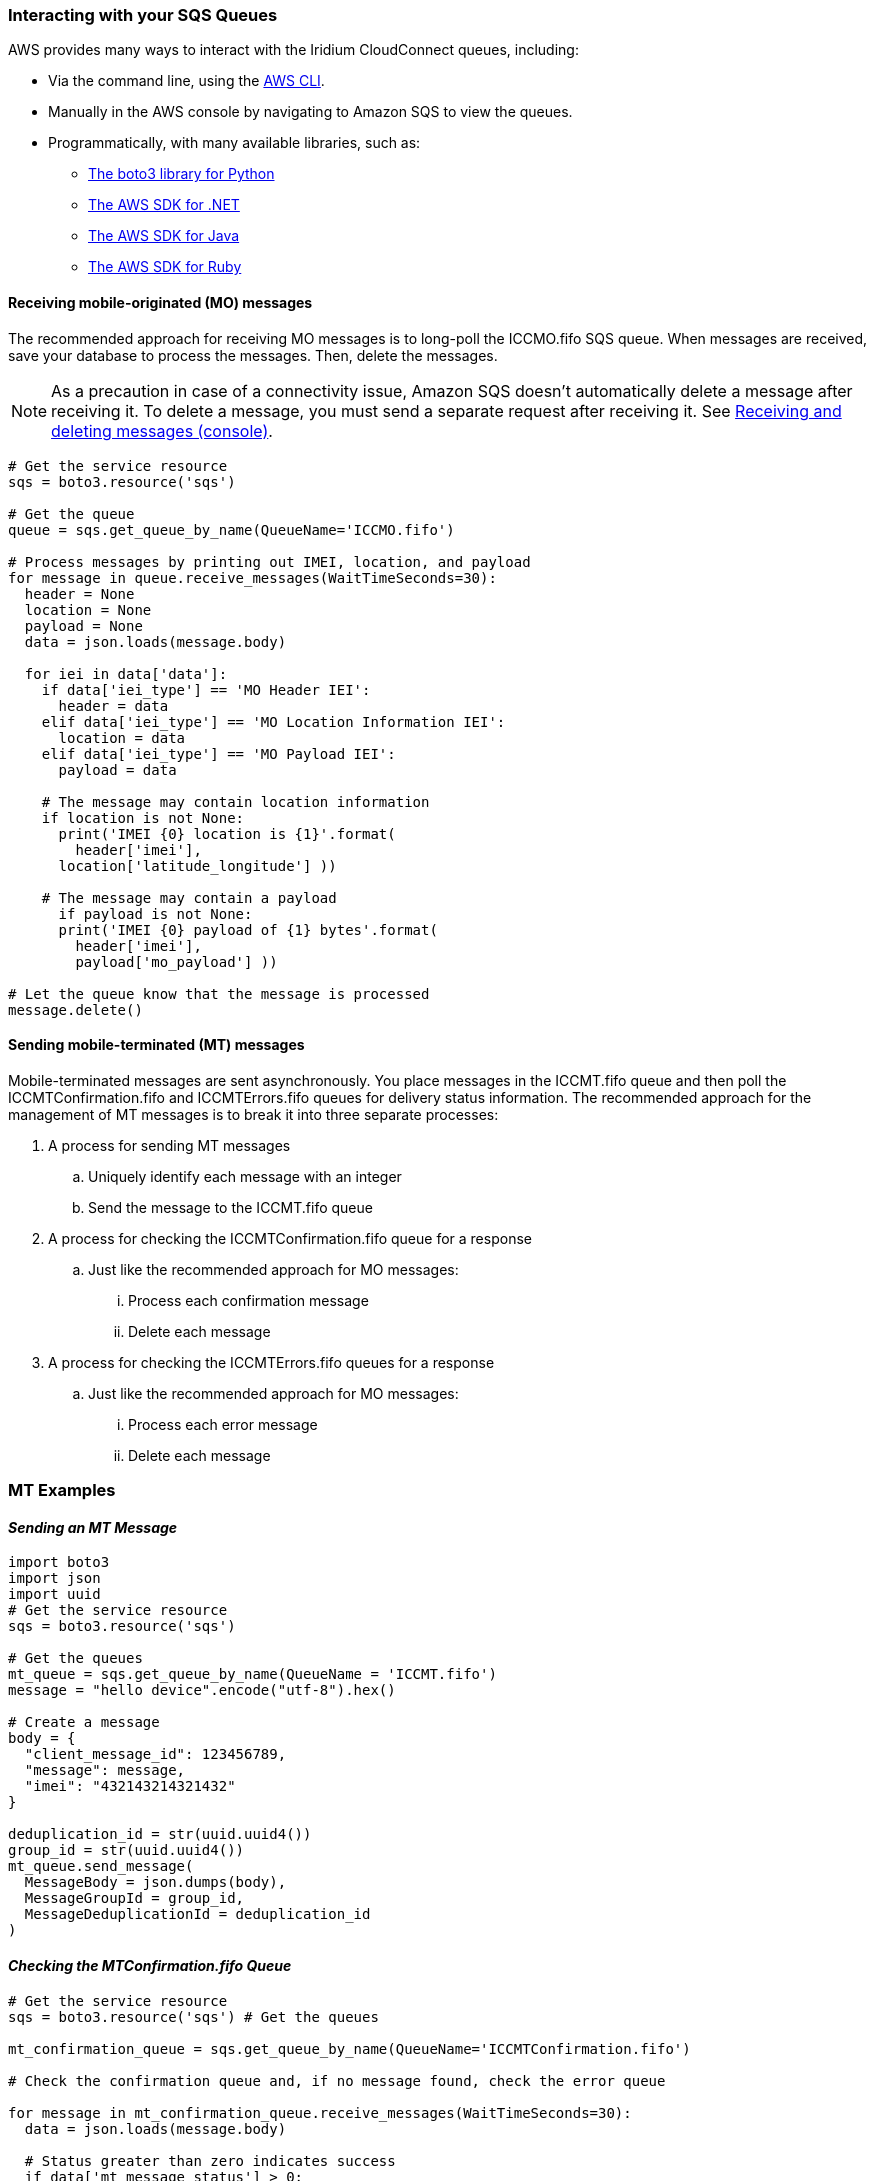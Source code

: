 // Add steps as necessary for accessing the software, post-configuration, and testing. Don’t include full usage instructions for your software, but add links to your product documentation for that information.
//Should any sections not be applicable, remove them


=== Interacting with your SQS Queues

AWS provides many ways to interact with the Iridium CloudConnect queues, including:

* Via the command line, using the https://docs.aws.amazon.com/cli/latest/userguide/cli-chap-install.html[AWS CLI^].

* Manually in the AWS console by navigating to Amazon SQS to view the queues.
* Programmatically, with many available libraries, such as:
** https://boto3.amazonaws.com/v1/documentation/api/latest/index.html[The boto3 library for Python^]
** https://aws.amazon.com/sdk-for-net/[The AWS SDK for .NET^]
** https://aws.amazon.com/sdk-for-java/[The AWS SDK for Java^]
** https://aws.amazon.com/sdk-for-ruby/[The AWS SDK for Ruby^]

==== Receiving mobile-originated (MO) messages

The recommended approach for receiving MO messages is to long-poll the ICCMO.fifo SQS queue. When messages are received, save your database to process the messages. Then, delete the messages.

NOTE: As a precaution in case of a connectivity issue, Amazon SQS doesn't automatically delete a message after receiving it. To delete a message, you must send a separate request after receiving it. See https://docs.aws.amazon.com/AWSSimpleQueueService/latest/SQSDeveloperGuide/sqs-using-receive-delete-message.html[Receiving and deleting messages (console)^].

```
# Get the service resource
sqs = boto3.resource('sqs')

# Get the queue
queue = sqs.get_queue_by_name(QueueName='ICCMO.fifo')

# Process messages by printing out IMEI, location, and payload
for message in queue.receive_messages(WaitTimeSeconds=30):
  header = None
  location = None
  payload = None
  data = json.loads(message.body)

  for iei in data['data']:
    if data['iei_type'] == 'MO Header IEI':
      header = data
    elif data['iei_type'] == 'MO Location Information IEI':
      location = data
    elif data['iei_type'] == 'MO Payload IEI':
      payload = data

    # The message may contain location information
    if location is not None:
      print('IMEI {0} location is {1}'.format(
        header['imei'],
      location['latitude_longitude'] ))

    # The message may contain a payload
      if payload is not None:
      print('IMEI {0} payload of {1} bytes'.format(
        header['imei'],
        payload['mo_payload'] ))

# Let the queue know that the message is processed
message.delete()
```

==== Sending mobile-terminated (MT) messages

Mobile-terminated messages are sent asynchronously. You place messages in the ICCMT.fifo
queue and then poll the ICCMTConfirmation.fifo and ICCMTErrors.fifo
queues for delivery status information. The recommended approach for the
management of MT messages is to break it into three separate processes:

. A process for sending MT messages
.. Uniquely identify each message with an integer
.. Send the message to the ICCMT.fifo queue
. A process for checking the ICCMTConfirmation.fifo queue for a response
.. Just like the recommended approach for MO messages:
... Process each confirmation message
... Delete each message
. A process for checking the ICCMTErrors.fifo queues for a response
.. Just like the recommended approach for MO messages:
... Process each error message
... Delete each message

=== MT Examples

==== _Sending an MT Message_

```
import boto3
import json
import uuid
# Get the service resource
sqs = boto3.resource('sqs')

# Get the queues
mt_queue = sqs.get_queue_by_name(QueueName = 'ICCMT.fifo')
message = "hello device".encode("utf-8").hex()

# Create a message
body = {
  "client_message_id": 123456789,
  "message": message,
  "imei": "432143214321432"
}

deduplication_id = str(uuid.uuid4())
group_id = str(uuid.uuid4())
mt_queue.send_message(
  MessageBody = json.dumps(body),
  MessageGroupId = group_id,
  MessageDeduplicationId = deduplication_id
)
```

==== _Checking the MTConfirmation.fifo Queue_

```
# Get the service resource
sqs = boto3.resource('sqs') # Get the queues

mt_confirmation_queue = sqs.get_queue_by_name(QueueName='ICCMTConfirmation.fifo')

# Check the confirmation queue and, if no message found, check the error queue

for message in mt_confirmation_queue.receive_messages(WaitTimeSeconds=30):
  data = json.loads(message.body)

  # Status greater than zero indicates success
  if data['mt_message_status'] > 0:
    print("Message {0} is queued for delivery to IMEI {1} in position{2}".format(
      data['unique_client_message_id'],
      data['imei'],
      data['mt_message_status']))
  else:
    print("Message {0} was not sent to IMEI {0}".format(
      data['unique_client_message_id'],
      data['imei']))

# Let the queue know that the message is processed
message.delete()
```

==== _Checking the MTErrors.fifo Queue_

```
# Get the service resource
sqs = boto3.resource('sqs')

# Get the queues
mt_errors_queue = sqs.get_queue_by_name(QueueName='ICCMTErrors.fifo')

# Check the confirmation queue and, if no message found, check the errorqueue

for message in mt_errors_queue.receive_messages(WaitTimeSeconds=30):
  print(message.body)

# Let the queue know that the message is processed
message.delete()
```

=== Provisioning

Devices must be provisioned using Iridium SPNet or Iridium Web Services (IWS). The provisioning address format is `address:port`, which corresponds to the customer origin and destination.


==== Provisioning Setting

// aklsdjfklasdf
//
// |===
// |Parameter|Value |Description
// |CloudConnect IP address |lb1.istcloudconnect.com |Destination IP address for CloudConnect
// |Port |XXXXXX |Unique number associated with customer
// |===

=== Data Format

When Iridium CloudConnect processes data from your device, it puts it in a JSON object that is exchanged between your SQS and the Iridium gateway through Iridium CloudConnect. 

The JSON object contains additional information about the device, and message payload and header information, in the following format.

==== JSON format

===== _JSON Example_

```
{
    "api_version": 1,
    "data": {
        "mo_header": {
            "cdr_reference": 1179650258,
            "session_status_int": 0,
            "session_status": "No error.",
            "momsn": 58939,
            "mtmsn": 0,
            "imei": "300334010407160",
            "time_of_session": "2019-12-16 15:04:09"
        },
        "location_information": {
            "cep_radius": 10,
            "latitude": "38.52137",
            "longitude": "-77.12970"
        },
        "payload": "746573746d756963"
    }
}
```
The JSON key:value pairs values align with SBD developer documentation,
repeated as a reference towards the end of this document. Please consult
the Iridium SBD developer’s guide as well.

==== Mobile-originated message formatting

===== _Mobile-originated message JSON_

Mobile-originated messages will be translated into the following JSON
format:

```
{
    "data": {
        "location_information": {
            "cep_radius": 2,
            "latitude": "33.20574",
            "longitude": "-111.50958"
        },
        "mo_header": {
            "cdr_reference": 1519223194,
            "imei": "3000010XXXXXXXX",
            "mtmsn": 0,
            "momsn": 64588,
            "session_status": "sbd_session_successful",
            "time_of_session": "2019-01-25 22:11:07"
        },
        "payload": "54657374696e67204d4f2054657874207769746820494343"
    },
    "api_version": 1
}
```
NOTE: For field details, see the tables below.

===== _Top level MO keys_

[cols=",",]
|===
|Field |Description

|location_information |Contains the latitude, longitude, and certainty
radius.

|mo_header |Contains meta-data about the message including status and
device ID.

|payload |Contains the payload of the message.

|api_version |Notes the SBD api version. Should always be 1.
|===

===== _Location information_

[cols=",,",]
|===
|Field |Description |Type

|latitude |Contains the latitude of the device down to thousandths of a
minute. |Float to the thousandths of a minute

|longitude |Contains the longitude of the device down to thousandths of
a minute. |Float to the thousandths of a minute

|cep_radius |This field provides an estimate of the accuracy of the
ISU’s location. |Integer
|===

===== _MO header_

[cols=",,",]
|===
|Field |Description |Type

|cdr_reference |Call Detail Record, also known as AutoID. Unique identifier for a given
message in the Iridium gateway database. |10-digit number

|imei |Unique equipment identifier, also known as device ID. |15-digit number

|mtmsn |Mobile-terminated message sequence number (MTMSN)
associated with the SBD session. This value is set by the Iridium gateway at the time that an MT message is queued for delivery. It is unique to each IMEI. It is then sent to the IMEI as part of the MT payload transfer. 

If an MT payload transfer was attempted, the MTMSN will be included in the header regardless of the success of the session. If the session failed, the payload is still queued for delivery. If no MT delivery attempt was made in the session, this value will be zero. |5- digit number

|momsn |Mobile-originated message sequence number (MOMSN) associated with the SBD session. This value is set by the IMEI and transmitted to the Iridium gateway as part of every SBD session. It is incremented by the IMEI after every successful session. |5-digit number

|session_status |An indication of success of the SBD session between the IMEI and the Iridium gateway associated with the over-the-air payload delivery. |String. (See the link:#_mo_session_status_values[MO session status values] table below.)

|time_of_session |This field provides a UTC timestamp of the IMEI session between the IMEI and the Iridium Gateway. |Timestamp 
|===

===== _MO session status values_

[cols=",,",]
|===
|Status |Description |String

|0 |The SBD session completed successfully. |sbd_session_successful

|1 |The MO message transfer, if any, was successful. The MT message queued at the Iridium gateway is too large to be transferred within a single SBD session. |mt_message_too_large

|2 |The MO message transfer, if any, was successful. The reported location was determined to be of unacceptable quality. This value is only applicable to IMEIs using SBD protocol revision 1. |unacceptable_quality

|10 |The SBD session timed out before session completion. |session_timeout

|12 |The MO message being transferred by the IMEI is too large to be transferred within a single SBD session. |mo_message_too_large

|13 |An RF link loss occurred during the SBD session. |rf_link_loss

|14 |An IMEI protocol anomaly occurred during SBD session. |imei_anomaly

|15 |The IMEI is prohibited from accessing the Iridium gateway. |imei_prohibited
|===

==== Mobile-terminated message formatting
Use the following formatting to build mobile-terminated messages:

* Mobile-terminated message JSON

```
{
  "client_message_id" : "TEST",
  "message" : "5465737420484558206d657373616765",
  "imei" : "300125010001100",
  "flush_mt_queue" : false,
  "send_ring_alert_no_payload" : false,
  "high_priority_message" : false,
  "assign_mtmsn" : false
}
```

* Bare minimum
```
{
  "client_message_id" : 1234,
  "message" : "68656c6c6f20776f726c64",
  "imei" : "300234087352917"
}
```
* With priority specified
```
{
  "client_message_id" : 9977331,
  "message" : "68656c6c6f20776f726c64",
  "imei" : "300234087352917",
  "priority" : 2
}
```

* All possible options

```
{
  "client_message_id" : 789012,
  "message" : "68656c6c6f20776f726c64",
  "imei" : "300234087352917",
  "flush_mt_queue" : false,
  "send_ring_alert_no_payload" : false,
  "message_priority" : 3,
  "assign_mtmsn" : false
}
```
NOTE: See SBD development guide for allowed combinations. For field details, see the link:#_top_level_mt_keys[Top-level MT keys] table below.

===== _Top-level MT keys_

[cols=",,",]
|===
|Field |Description |Type

|client_message_id |Unique identifier for client messages. |Number or 4-character string

|message |The payload of the MT message |String

|imei |Unique Equipment Identifier used to determine the device which
will receive an MT message. |15-digit number

|flush_mt_queue a|
When this flag is set to true, all payloads in the MT queue for the
given IMEI are deleted. This provides an integrated method to administer
MT queues.

When a payload is included in the MT message, it will be queued after
the currently queued payloads, if any, have been deleted. This enables
the Vendor Application to maintain a queue depth of one, overwriting any
previous payload queued.

|Boolean (true, false)

|send_ring_alert_no_payload |When this flag is set to true, the Iridium
gateway is directed to send a SBD ring alert to the specified IMEI
within the bounds of normal SBD ring alert processing, even though no new
MT message is being queued. |Boolean (true, false)

|high_priority_message |Place the associated MT payload in queue based
on priority level. |Boolean (true, false)

|assign_mtmsn |When this flag is set, the GSS will use the value in the
Unique ID field in the message header as the MTMSN for the associated MT
message payload. |Boolean (true, false)
|===

==== MT confirmation message formatting

===== _Mobile terminated confirmation JSON_

MT confirmation messages are presented in the following format. For more
about the information held in the fields, see the associated MT confirmation tables below.

:source-highlighter: coderay
:coderay-linenums-mode: inline
:coderay-css: class

```
{
  "mt_message_id": 1234512345,
  "unique_client_message_id": 1234,
  "imei": 123451234512345,
  "auto_id_reference": 5432154321,
  "mt_message_status": -2
}
```
NOTE: For field details, see the link:#_keys[Keys] and link:#_mt_confirmation_status_values[MT confirmation status values] tables below.

===== _Keys_

[cols=",",]
|===
|Field |Description

|mt_message_id |Identifier of the message in the Iridium CloudConnect
database.

|unique_client_message_id |Customer-supplied identifier for the message.

|imei |Unique equipment identifier used to determine the device that
will receive an MT message.

|auto_id_reference |Unique identifier in the Iridium gateway database.

|mt_message_status |Number. (See link:#_mt_confirmation_status_values[MT confirmation status values] table.)
|===

===== _MT confirmation status values_

[cols=",",]
|===
|Status |Description

|1-50 |Successful, order of message in the MT message queue.
|0 |Successful, no payload in message.
|-1 |Invalid IMEI – too few characters, non-numeric characters.
|-2 |Unknown IMEI – not provisioned on the Iridium gateway.
|-3 |Payload size exceeded maximum allowed. (See Section 1.0.)
|-4 |Payload expected, but none received.
|-5 |MT message queue full (maximum of 50).
|-6 |MT resources unavailable.
|-7 |Violation of MT DirectIP protocol error.
|-8 |Ring alerts to the given IMEI are disabled.
|-9 |The given IMEI is not attached (not set to receive ring alerts).
|-10 |Source IP address rejected by MT filter.
|-11 |MTMSN value is out of range (valid range is 1 – 65,535).
|===
